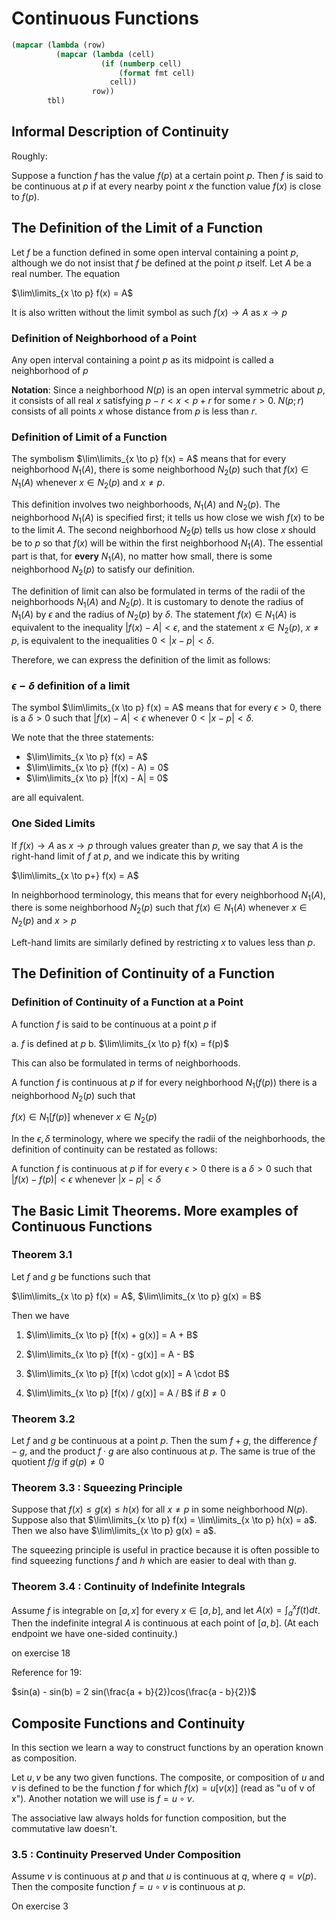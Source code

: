 * Continuous Functions
:PROPERTIES:
:header-args: :session R-session :results output value table :colnames yes
:END:

#+NAME: round-tbl
#+BEGIN_SRC emacs-lisp :var tbl="" fmt="%.1f"
(mapcar (lambda (row)
          (mapcar (lambda (cell)
                    (if (numberp cell)
                        (format fmt cell)
                      cell))
                  row))
        tbl)
#+end_src

** Informal Description of Continuity

Roughly:

Suppose a function $f$ has the value $f(p)$ at a certain point $p$. Then $f$ is said to be continuous at $p$ if at every nearby point $x$ the function value $f(x)$ is close to $f(p)$.

** The Definition of the Limit of a Function

Let $f$ be a function defined in some open interval containing a point $p$, although we do not insist that $f$ be defined at the point $p$ itself. Let $A$ be a real number. The equation

$\lim\limits_{x \to p} f(x) = A$ 

It is also written without the limit symbol as such $f(x) \to A$ as $x \to p$

*** Definition of Neighborhood of a Point

Any open interval containing a point $p$ as its midpoint is called a neighborhood of $p$

*Notation*: Since a neighborhood $N(p)$ is an open interval symmetric about $p$, it consists of all real $x$ satisfying $p - r < x < p + r$ for some $r > 0$. $N(p;r)$ consists of all points $x$ whose distance from $p$ is less than $r$.

*** Definition of Limit of a Function

The symbolism $\lim\limits_{x \to p} f(x) = A$ means that for every neighborhood $N_1(A)$, there is some neighborhood $N_2(p)$ such that $f(x) \in N_1(A)$ whenever $x \in N_2(p)$ and $x \neq p$.

[[file:Continuous Functions/screenshot_2020-10-26_13-16-33.png]]

This definition involves two neighborhoods, $N_1(A)$ and $N_2(p)$. 
The neighborhood $N_1(A)$ is specified first; it tells us how close we wish $f(x)$ to be to the limit $A$.
The second neighborhood $N_2(p)$ tells us how close $x$ should be to $p$ so that $f(x)$ will be within the first neighborhood $N_1(A)$. 
The essential part is that, for *every* $N_1(A)$, no matter how small, there is some neighborhood $N_2(p)$ to satisfy our definition.

The definition of limit can also be formulated in terms of the radii of the neighborhoods $N_1(A)$ and $N_2(p)$. It is customary to denote the radius of $N_1(A)$ by $\epsilon$ and the radius of $N_2(p)$ by $\delta$. The statement $f(x) \in N_1(A)$ is equivalent to the inequality $|f(x) - A| < \epsilon$, and the statement $x \in N_2(p)$, $x \neq p$, is equivalent to the inequalities $0 < |x - p| < \delta$.

Therefore, we can express the definition of the limit as follows: 

*** $\epsilon - \delta$ definition of a limit

The symbol $\lim\limits_{x \to p} f(x) = A$ means that for every $\epsilon > 0$, there is a $\delta > 0$ such that $|f(x) - A| < \epsilon$ whenever $0 < |x - p| < \delta$.

We note that the three statements:

- $\lim\limits_{x \to p} f(x) = A$
- $\lim\limits_{x \to p} (f(x) - A) = 0$
- $\lim\limits_{x \to p} |f(x) - A| = 0$

are all equivalent.

*** One Sided Limits

If $f(x) \to A$ as $x \to p$ through values greater than $p$, we say that $A$ is the right-hand limit of $f$ at $p$, and we indicate this by writing

$\lim\limits_{x \to p+} f(x) = A$

In neighborhood terminology, this means that for every neighborhood $N_1(A)$, there is some neighborhood $N_2(p)$ such that $f(x) \in N_1(A)$ whenever $x \in N_2(p)$ and $x > p$

Left-hand limits are similarly defined by restricting $x$ to values less than $p$.

** The Definition of Continuity of a Function

*** Definition of Continuity of a Function at a Point

A function $f$ is said to be continuous at a point $p$ if 

a. $f$ is defined at $p$
b. $\lim\limits_{x \to p} f(x) = f(p)$

This can also be formulated in terms of neighborhoods. 

A function $f$ is continuous at $p$ if for every neighborhood $N_1(f(p))$ there is a neighborhood $N_2(p)$ such that 

$f(x) \in N_1[f(p)]$ whenever $x \in N_2(p)$

In the $\epsilon , \delta$ terminology, where we specify the radii of the neighborhoods, the definition of continuity can be restated as follows: 

A function $f$ is continuous at $p$ if for every $\epsilon > 0$ there is a $\delta > 0$ such that $|f(x) - f(p)| < \epsilon$ whenever $|x - p| < \delta$

** The Basic Limit Theorems. More examples of Continuous Functions 

*** Theorem 3.1

Let $f$ and $g$ be functions such that 

$\lim\limits_{x \to p} f(x) = A$, $\lim\limits_{x \to p} g(x) = B$

Then we have

1. $\lim\limits_{x \to p} [f(x) + g(x)] = A + B$

2. $\lim\limits_{x \to p} [f(x) - g(x)] = A - B$

3. $\lim\limits_{x \to p} [f(x) \cdot g(x)] = A \cdot B$

4. $\lim\limits_{x \to p} [f(x) / g(x)] = A / B$ if $B \neq 0$

*** Theorem 3.2

Let $f$ and $g$ be continuous at a point $p$. Then the sum $f + g$, the difference $f - g$, and the product $f \cdot g$ are also continuous at $p$. The same is true of the quotient $f/g$ if $g(p) \neq 0$

*** Theorem 3.3 : Squeezing Principle

Suppose that $f(x) \leq g(x) \leq h(x)$ for all $x \neq p$ in some neighborhood $N(p)$. Suppose also that $\lim\limits_{x \to p} f(x) = \lim\limits_{x \to p} h(x) = a$. Then we also have $\lim\limits_{x \to p} g(x) = a$.

The squeezing principle is useful in practice because it is often possible to find squeezing functions $f$ and $h$ which are easier to deal with than $g$.

*** Theorem 3.4 : Continuity of Indefinite Integrals

Assume $f$ is integrable on $[a, x]$ for every $x \in [a, b]$, and let $A(x) = \int_a^x f(t) dt$. Then the indefinite integral $A$ is continuous at each point of $[a, b]$. (At each endpoint we have one-sided continuity.)

on exercise 18

Reference for 19:

$sin(a) - sin(b)  = 2 sin(\frac{a + b}{2})cos(\frac{a - b}{2})$

** Composite Functions and Continuity

   In this section we learn a way to construct functions by an operation known as composition.

   Let $u, v$ be any two given functions. The composite, or composition of $u$ and $v$ is defined to be the function $f$ for which $f(x) = u[v(x)]$ (read as "u of v of x"). Another notation we will use is $f = u \circ v$.

   The associative law always holds for function composition, but the commutative law doesn't.


*** 3.5 : Continuity Preserved Under Composition

    Assume $v$ is continuous at $p$ and that $u$ is continuous at $q$, where $q = v(p)$. Then the composite function $f = u \circ v$ is continuous at $p$.

    On exercise 3

